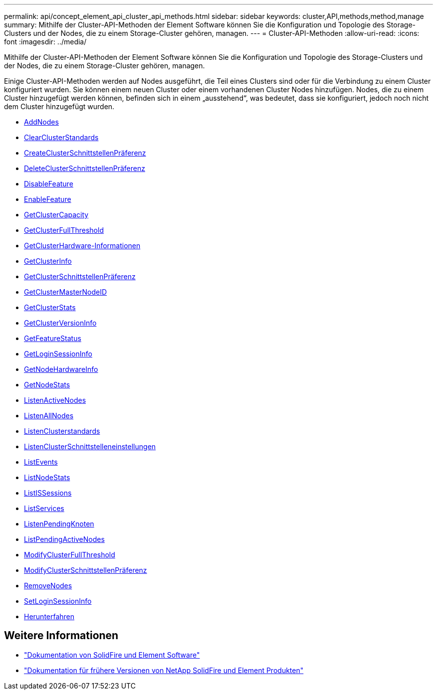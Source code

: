 ---
permalink: api/concept_element_api_cluster_api_methods.html 
sidebar: sidebar 
keywords: cluster,API,methods,method,manage 
summary: Mithilfe der Cluster-API-Methoden der Element Software können Sie die Konfiguration und Topologie des Storage-Clusters und der Nodes, die zu einem Storage-Cluster gehören, managen. 
---
= Cluster-API-Methoden
:allow-uri-read: 
:icons: font
:imagesdir: ../media/


[role="lead"]
Mithilfe der Cluster-API-Methoden der Element Software können Sie die Konfiguration und Topologie des Storage-Clusters und der Nodes, die zu einem Storage-Cluster gehören, managen.

Einige Cluster-API-Methoden werden auf Nodes ausgeführt, die Teil eines Clusters sind oder für die Verbindung zu einem Cluster konfiguriert wurden. Sie können einem neuen Cluster oder einem vorhandenen Cluster Nodes hinzufügen. Nodes, die zu einem Cluster hinzugefügt werden können, befinden sich in einem „ausstehend“, was bedeutet, dass sie konfiguriert, jedoch noch nicht dem Cluster hinzugefügt wurden.

* xref:reference_element_api_addnodes.adoc[AddNodes]
* xref:reference_element_api_clearclusterfaults.adoc[ClearClusterStandards]
* xref:reference_element_api_createclusterinterfacepreference.adoc[CreateClusterSchnittstellenPräferenz]
* xref:reference_element_api_deleteclusterinterfacepreference.adoc[DeleteClusterSchnittstellenPräferenz]
* xref:reference_element_api_disablefeature.adoc[DisableFeature]
* xref:reference_element_api_enablefeature.adoc[EnableFeature]
* xref:reference_element_api_getclustercapacity.adoc[GetClusterCapacity]
* xref:reference_element_api_getclusterfullthreshold.adoc[GetClusterFullThreshold]
* xref:reference_element_api_getclusterhardwareinfo.adoc[GetClusterHardware-Informationen]
* xref:reference_element_api_getclusterinfo.adoc[GetClusterInfo]
* xref:reference_element_api_getclusterinterfacepreference.adoc[GetClusterSchnittstellenPräferenz]
* xref:reference_element_api_getclustermasternodeid.adoc[GetClusterMasterNodeID]
* xref:reference_element_api_getclusterstats.adoc[GetClusterStats]
* xref:reference_element_api_getclusterversioninfo.adoc[GetClusterVersionInfo]
* xref:reference_element_api_getfeaturestatus.adoc[GetFeatureStatus]
* xref:reference_element_api_getloginsessioninfo.adoc[GetLoginSessionInfo]
* xref:reference_element_api_getnodehardwareinfo.adoc[GetNodeHardwareInfo]
* xref:reference_element_api_getnodestats.adoc[GetNodeStats]
* xref:reference_element_api_listactivenodes.adoc[ListenActiveNodes]
* xref:reference_element_api_listallnodes.adoc[ListenAllNodes]
* xref:reference_element_api_listclusterfaults.adoc[ListenClusterstandards]
* xref:reference_element_api_listclusterinterfacepreferences.adoc[ListenClusterSchnittstelleneinstellungen]
* xref:reference_element_api_listevents.adoc[ListEvents]
* xref:reference_element_api_listnodestats.adoc[ListNodeStats]
* xref:reference_element_api_listiscsisessions.adoc[ListISSessions]
* xref:reference_element_api_listservices.adoc[ListServices]
* xref:reference_element_api_listpendingnodes.adoc[ListenPendingKnoten]
* xref:reference_element_api_listpendingactivenodes.adoc[ListPendingActiveNodes]
* xref:reference_element_api_modifyclusterfullthreshold.adoc[ModifyClusterFullThreshold]
* xref:reference_element_api_modifyclusterinterfacepreference.adoc[ModifyClusterSchnittstellenPräferenz]
* xref:reference_element_api_removenodes.adoc[RemoveNodes]
* xref:reference_element_api_setloginsessioninfo.adoc[SetLoginSessionInfo]
* xref:reference_element_api_cluster_shutdown.adoc[Herunterfahren]




== Weitere Informationen

* https://docs.netapp.com/us-en/element-software/index.html["Dokumentation von SolidFire und Element Software"]
* https://docs.netapp.com/sfe-122/topic/com.netapp.ndc.sfe-vers/GUID-B1944B0E-B335-4E0B-B9F1-E960BF32AE56.html["Dokumentation für frühere Versionen von NetApp SolidFire und Element Produkten"^]

